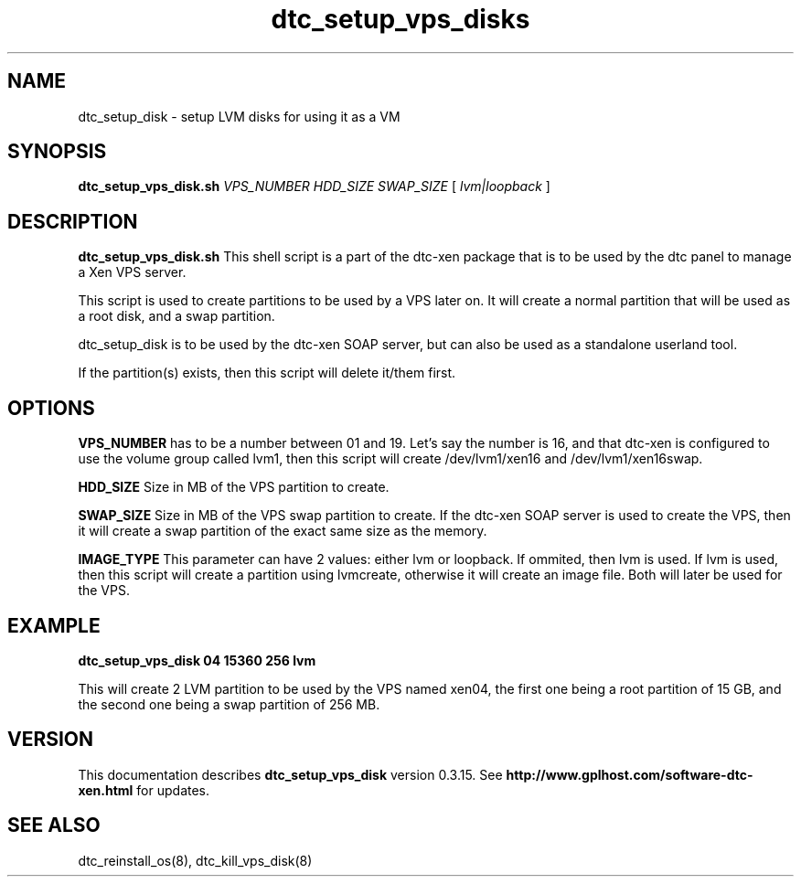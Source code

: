 .TH dtc_setup_vps_disks 8
.SH NAME
dtc_setup_disk \- setup LVM disks for using it as a VM
.SH SYNOPSIS
.B dtc_setup_vps_disk.sh
.I VPS_NUMBER
.I HDD_SIZE
.I SWAP_SIZE
[
.I lvm|loopback
]

.SH DESCRIPTION
.B dtc_setup_vps_disk.sh
This shell script is a part of the dtc-xen package that is to be used by the
dtc panel to manage a Xen VPS server.

This script is used to create partitions to be used by a VPS later on.
It will create a normal partition that will be used as a root disk, and
a swap partition.

dtc_setup_disk is to be used by the dtc-xen SOAP server, but can also be used
as a standalone userland tool.

If the partition(s) exists, then this script will delete it/them first.

.SH OPTIONS
.B VPS_NUMBER
has to be a number between 01 and 19. Let's say the number is 16, and that
dtc-xen is configured to use the volume group called lvm1, then this script
will create /dev/lvm1/xen16 and /dev/lvm1/xen16swap.

.B HDD_SIZE
Size in MB of the VPS partition to create. 

.B SWAP_SIZE
Size in MB of the VPS swap partition to create. If the dtc-xen SOAP server is
used to create the VPS, then it will create a swap partition of the exact same
size as the memory.

.B IMAGE_TYPE
This parameter can have 2 values: either lvm or loopback. If ommited, then lvm
is used. If lvm is used, then this script will create a partition using
lvmcreate, otherwise it will create an image file. Both will later be used for the VPS.

.SH EXAMPLE

.B dtc_setup_vps_disk 04 15360 256 lvm

This will create 2 LVM partition to be used by the VPS named xen04, the first one being
a root partition of 15 GB, and the second one being a swap partition of 256 MB.

.SH "VERSION"
This documentation describes
.B dtc_setup_vps_disk
version 0.3.15.
See
.B http://www.gplhost.com/software-dtc-xen.html
for updates.

.SH "SEE ALSO"
dtc_reinstall_os(8), dtc_kill_vps_disk(8)
